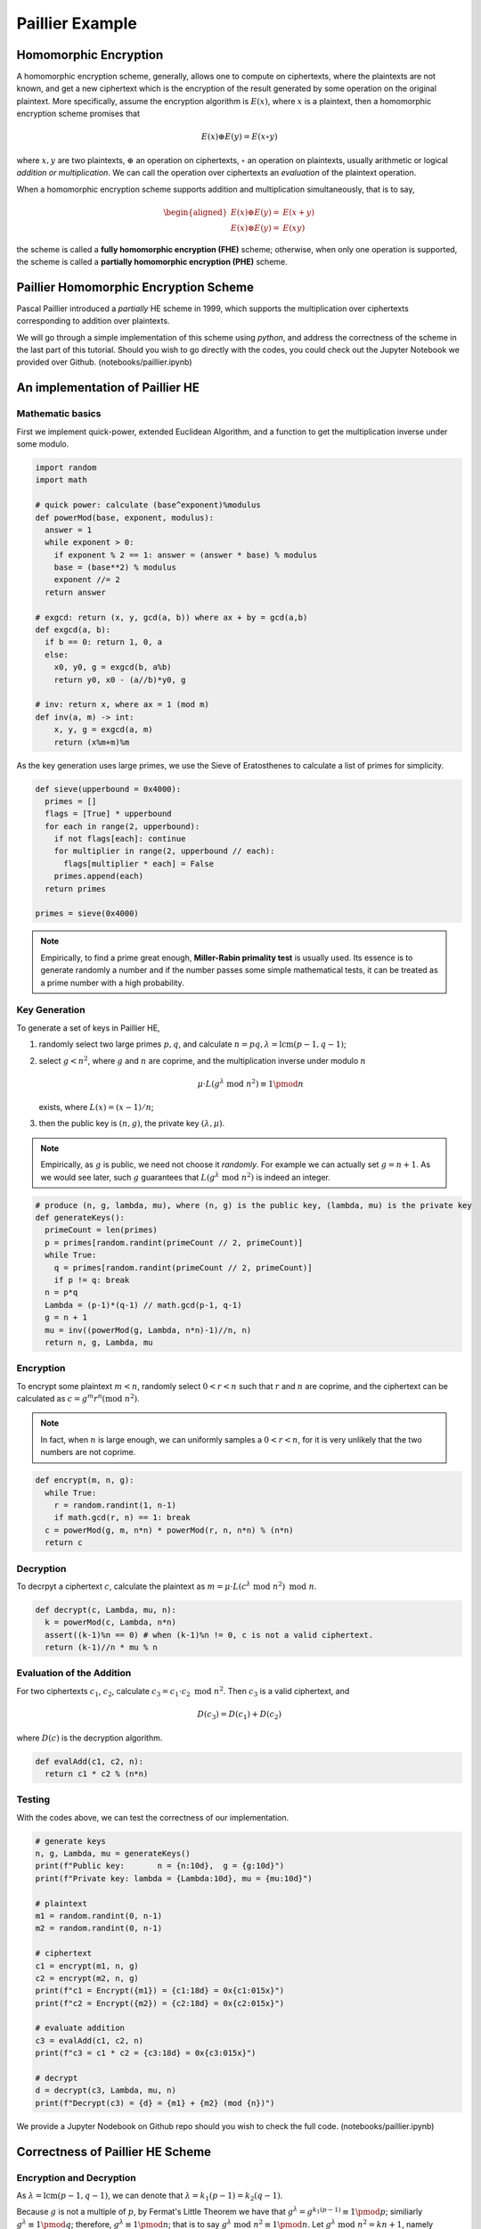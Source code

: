 Paillier Example
================

Homomorphic Encryption
----------------------------

A homomorphic encryption scheme, generally, allows one to compute on ciphertexts, where the plaintexts are not known, and get a new ciphertext which is the encryption of the result generated by some operation on the original plaintext. More specifically, assume the encryption algorithm is :math:`E(x)`, where :math:`x` is a plaintext, then a homomorphic encryption scheme promises that

.. math::

  E(x) \oplus E(y) = E(x \circ y)

where :math:`x, y` are two plaintexts, :math:`\oplus` an operation on ciphertexts, :math:`\circ` an operation on plaintexts, usually arithmetic or logical *addition or multiplication*. We can call the operation over ciphertexts an *evaluation* of the plaintext operation.

When a homomorphic encryption scheme supports addition and multiplication simultaneously, that is to say, 

.. math::

  \begin{aligned}
    E(x) \oplus E(y) = & E(x + y) \\
    E(x) \otimes E(y) = & E(xy)
  \end{aligned}

the scheme is called a **fully homomorphic encryption (FHE)** scheme; otherwise, when only one operation is supported, the scheme is called a **partially homomorphic encryption (PHE)** scheme.

Paillier Homomorphic Encryption Scheme
-------------------------------------------

Pascal Paillier introduced a *partially* HE scheme in 1999, which supports the multiplication over ciphertexts corresponding to addition over plaintexts.

We will go through a simple implementation of this scheme using *python*, and address the correctness of the scheme in the last part of this tutorial. Should you wish to go directly with the codes, you could check out the Jupyter Notebook we provided over Github. (notebooks/paillier.ipynb)

An implementation of Paillier HE
----------------------------------

Mathematic basics
^^^^^^^^^^^^^^^^^^^^^^^

First we implement quick-power, extended Euclidean Algorithm, and a function to get the multiplication inverse under some modulo. 

.. code-block:: python
  
  import random
  import math

  # quick power: calculate (base^exponent)%modulus
  def powerMod(base, exponent, modulus):
    answer = 1
    while exponent > 0:
      if exponent % 2 == 1: answer = (answer * base) % modulus
      base = (base**2) % modulus
      exponent //= 2
    return answer

  # exgcd: return (x, y, gcd(a, b)) where ax + by = gcd(a,b)
  def exgcd(a, b):
    if b == 0: return 1, 0, a
    else:
      x0, y0, g = exgcd(b, a%b)
      return y0, x0 - (a//b)*y0, g

  # inv: return x, where ax = 1 (mod m)
  def inv(a, m) -> int:
      x, y, g = exgcd(a, m)
      return (x%m+m)%m

As the key generation uses large primes, we use the Sieve of Eratosthenes to calculate a list of primes for simplicity. 

.. code-block:: python

  def sieve(upperbound = 0x4000):
    primes = []
    flags = [True] * upperbound
    for each in range(2, upperbound):
      if not flags[each]: continue
      for multiplier in range(2, upperbound // each):
        flags[multiplier * each] = False
      primes.append(each)
    return primes

  primes = sieve(0x4000)

.. note::
  Empirically, to find a prime great enough, **Miller-Rabin primality test** is usually used. Its essence is to generate randomly a number and if the number passes some simple mathematical tests, it can be treated as a prime number with a high probability. 

Key Generation
^^^^^^^^^^^^^^^^^^^^

To generate a set of keys in Paillier HE,

#. randomly select two large primes :math:`p, q`, and calculate :math:`n=pq, \lambda=\text{lcm}(p-1, q-1)`;
#. select :math:`g < n^2`, where :math:`g` and :math:`n` are coprime, and the multiplication inverse under modulo :math:`n`

   .. math::

     \mu \cdot L(g^\lambda \text{ mod } n^2) \equiv 1 \pmod {n}

   exists, where :math:`L(x) = (x-1)/n`;

#. then the public key is :math:`(n, g)`, the private key :math:`(\lambda, \mu)`.

.. note::
  
  Empirically, as :math:`g` is public, we need not choose it *randomly*. For example we can actually set :math:`g = n+1`. As we would see later, such :math:`g` guarantees that :math:`L(g^\lambda \text{ mod } n^2)` is indeed an integer.

.. code:: python

  # produce (n, g, lambda, mu), where (n, g) is the public key, (lambda, mu) is the private key
  def generateKeys():
    primeCount = len(primes)
    p = primes[random.randint(primeCount // 2, primeCount)]
    while True:
      q = primes[random.randint(primeCount // 2, primeCount)]
      if p != q: break
    n = p*q
    Lambda = (p-1)*(q-1) // math.gcd(p-1, q-1)
    g = n + 1
    mu = inv((powerMod(g, Lambda, n*n)-1)//n, n)
    return n, g, Lambda, mu

Encryption
^^^^^^^^^^^^^^^^^^^^^^^

To encrypt some plaintext :math:`m < n`, randomly select :math:`0 < r < n` such that :math:`r` and :math:`n` are coprime, and the ciphertext can be calculated as :math:`c = g^m r^n (\text{mod } n^2)`.

.. note::
  In fact, when :math:`n` is large enough, we can uniformly samples a :math:`0 < r < n`, for it is very unlikely that the two numbers are not coprime.

.. code:: python

  def encrypt(m, n, g):
    while True:
      r = random.randint(1, n-1)
      if math.gcd(r, n) == 1: break
    c = powerMod(g, m, n*n) * powerMod(r, n, n*n) % (n*n)
    return c

Decryption
^^^^^^^^^^^^^^^^^^^^^^^^^

To decrpyt a ciphertext :math:`c`, calculate the plaintext as :math:`m = \mu \cdot L(c^\lambda \text{ mod } n^2) \text{ mod } n`.

.. code:: python

  def decrypt(c, Lambda, mu, n):
    k = powerMod(c, Lambda, n*n)
    assert((k-1)%n == 0) # when (k-1)%n != 0, c is not a valid ciphertext.
    return (k-1)//n * mu % n  

Evaluation of the Addition
^^^^^^^^^^^^^^^^^^^^^^^^^^^^

For two ciphertexts :math:`c_1`, :math:`c_2`, calculate :math:`c_3 = c_1 \cdot c_2 \text{ mod } n^2`. Then :math:`c_3` is a valid ciphertext, and 

.. math::
  D(c_3) = D(c_1) + D(c_2)

where :math:`D(c)` is the decryption algorithm.

.. code:: python

  def evalAdd(c1, c2, n):
    return c1 * c2 % (n*n)

Testing
^^^^^^^^^^^^^^^^^^^^

With the codes above, we can test the correctness of our implementation.

.. code:: python

  # generate keys
  n, g, Lambda, mu = generateKeys()
  print(f"Public key:       n = {n:10d},  g = {g:10d}")
  print(f"Private key: lambda = {Lambda:10d}, mu = {mu:10d}")

  # plaintext
  m1 = random.randint(0, n-1)
  m2 = random.randint(0, n-1)

  # ciphertext
  c1 = encrypt(m1, n, g)
  c2 = encrypt(m2, n, g)
  print(f"c1 = Encrypt({m1}) = {c1:18d} = 0x{c1:015x}")
  print(f"c2 = Encrypt({m2}) = {c2:18d} = 0x{c2:015x}")

  # evaluate addition
  c3 = evalAdd(c1, c2, n)
  print(f"c3 = c1 * c2 = {c3:18d} = 0x{c3:015x}")

  # decrypt
  d = decrypt(c3, Lambda, mu, n)
  print(f"Decrypt(c3) = {d} = {m1} + {m2} (mod {n})")

We provide a Jupyter Nodebook on Github repo should you wish to check the full code. (notebooks/paillier.ipynb)

Correctness of Paillier HE Scheme
--------------------------------------

Encryption and Decryption
^^^^^^^^^^^^^^^^^^^^^^^^^^^

As :math:`\lambda = \text{lcm}(p-1, q-1)`, we can denote that :math:`\lambda = k_1(p-1) = k_2(q-1)`.

Because :math:`g` is not a multiple of :math:`p`, by Fermat's Little Theorem we have that :math:`g^{\lambda} = g^{k_1 (p-1)} \equiv 1 \pmod{p}`; similiarly :math:`g^{\lambda} \equiv 1 \pmod{q}`; therefore, :math:`g^\lambda \equiv 1 \pmod{n}`; that is to say :math:`g^\lambda \text{ mod } n^2 \equiv 1 \pmod{n}`. Let :math:`g^\lambda \text{ mod } n^2 = kn + 1`, namely :math:`L(g^\lambda \text{ mod } n^2) = k`.

The Binomial Theorem gives that, :math:`(1 + kn)^m \equiv knm + 1 \pmod{n^2}`; hence, :math:`g^{m\lambda} \equiv (kn+1)^m \equiv knm + 1 \pmod{n^2}`.

Similarly, as :math:`\gcd(r, n) = 1`, then :math:`r^\lambda \equiv 1`, denoted by :math:`r^\lambda = k_r n + 1`. Therefore, :math:`r^{\lambda n} \equiv k_r n^2 + 1 \equiv 1 \pmod {n^2}`.

Consequently, :math:`L(g^{m\lambda}r^{n\lambda} \text{ mod } n^2) = L(knm + 1) = km`, and :math:`\mu L(g^{m\lambda}r^{n\lambda} \text{ mod } n^2) \equiv km / k \equiv m \pmod{n}`. That is to say, the decryption of a ciphertext is indeed the original plaintext.

Evaluation of the Addition
^^^^^^^^^^^^^^^^^^^^^^^^^^^^^

Let two ciphertexts be :math:`c_1 = g^{m_1}r_1^n \text{ mod } n^2, c_2 = g^{m_2}r_2^n \text{ mod } n^2`, and :math:`c_3 \equiv c_1c_2  \equiv g^{m_1+m_2} r_1^n r_2^n \pmod{n^2}`.

By the analysis stated in the previous section, :math:`g^{(m_1+m_2)\lambda} \equiv kn(m_1+m_2) + 1`, and :math:`r_1^{\lambda n} \equiv r_2^{\lambda n} \equiv 1 \pmod{n^2}`. So we can easily deduce that :math:`\mu L(c_3^\lambda  \text{ mod } n^2) \equiv k(m_1+m_2) / k \equiv m_1 + m_2 \pmod{n}`. That is to say, the evaluation of the addition operation holds.
